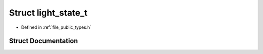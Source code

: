 .. _exhale_struct_structf3d_1_1light__state__t:

Struct light_state_t
====================

- Defined in :ref:`file_public_types.h`


Struct Documentation
--------------------


.. doxygenstruct:: f3d::light_state_t
   :project: libf3d
   :members:
   :protected-members:
   :undoc-members: